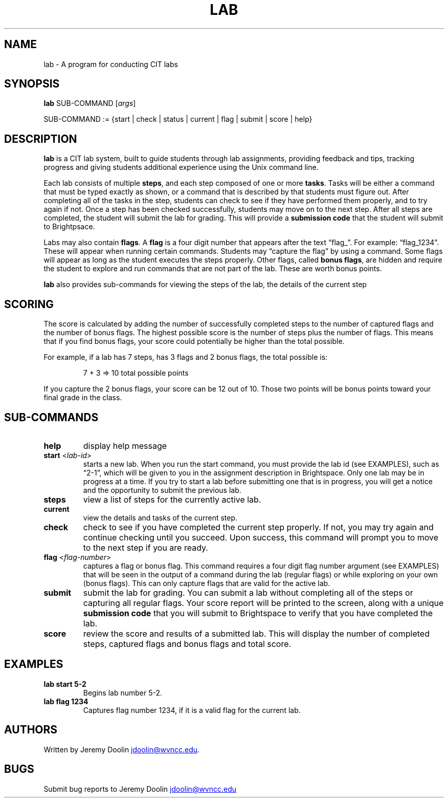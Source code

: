 .\" Automatically generated by Pandoc 3.1.11
.\"
.TH "LAB" "1" "January 14, 2024" "lab 1.0.0" "User Manual"
.SH NAME
lab \- A program for conducting CIT labs
.SH SYNOPSIS
\f[B]lab\f[R] SUB\-COMMAND [\f[I]args\f[R]]
.PP
SUB\-COMMAND := {start | check | status | current | flag | submit |
score | help}
.SH DESCRIPTION
\f[B]lab\f[R] is a CIT lab system, built to guide students through lab
assignments, providing feedback and tips, tracking progress and giving
students additional experience using the Unix command line.
.PP
Each lab consists of multiple \f[B]steps\f[R], and each step composed of
one or more \f[B]tasks\f[R].
Tasks will be either a command that must be typed exactly as shown, or a
command that is described by that students must figure out.
After completing all of the tasks in the step, students can check to see
if they have performed them properly, and to try again if not.
Once a step has been checked successfully, students may move on to the
next step.
After all steps are completed, the student will submit the lab for
grading.
This will provide a \f[B]submission code\f[R] that the student will
submit to Brightpsace.
.PP
Labs may also contain \f[B]flags\f[R].
A \f[B]flag\f[R] is a four digit number that appears after the text
\[lq]flag_\[rq].
For example: \[lq]flag_1234\[rq].
These will appear when running certain commands.
Students may \[lq]capture the flag\[rq] by using a command.
Some flags will appear as long as the student executes the steps
properly.
Other flags, called \f[B]bonus flags\f[R], are hidden and require the
student to explore and run commands that are not part of the lab.
These are worth bonus points.
.PP
\f[B]lab\f[R] also provides sub\-commands for viewing the steps of the
lab, the details of the current step
.SH SCORING
The score is calculated by adding the number of successfully completed
steps to the number of captured flags and the number of bonus flags.
The highest possible score is the number of steps plus the number of
flags.
This means that if you find bonus flags, your score could potentially be
higher than the total possible.
.PP
For example, if a lab has 7 steps, has 3 flags and 2 bonus flags, the
total possible is:
.IP
.EX
7 + 3 => 10 total possible points
.EE
.PP
If you capture the 2 bonus flags, your score can be 12 out of 10.
Those two points will be bonus points toward your final grade in the
class.
.SH SUB\-COMMANDS
.TP
\f[B]help\f[R]
display help message
.TP
\f[B]start\f[R] <\f[I]lab\-id\f[R]>
starts a new lab.
When you run the start command, you must provide the lab id (see
EXAMPLES), such as \[lq]2\-1\[rq], which will be given to you in the
assignment description in Brightspace.
Only one lab may be in progress at a time.
If you try to start a lab before submitting one that is in progress, you
will get a notice and the opportunity to submit the previous lab.
.TP
\f[B]steps\f[R]
view a list of steps for the currently active lab.
.TP
\f[B]current\f[R]
view the details and tasks of the current step.
.TP
\f[B]check\f[R]
check to see if you have completed the current step properly.
If not, you may try again and continue checking until you succeed.
Upon success, this command will prompt you to move to the next step if
you are ready.
.TP
\f[B]flag\f[R] <\f[I]flag\-number\f[R]>
captures a flag or bonus flag.
This command requires a four digit flag number argument (see EXAMPLES)
that will be seen in the output of a command during the lab (regular
flags) or while exploring on your own (bonus flags).
This can only capture flags that are valid for the active lab.
.TP
\f[B]submit\f[R]
submit the lab for grading.
You can submit a lab without completing all of the steps or capturing
all regular flags.
Your score report will be printed to the screen, along with a unique
\f[B]submission code\f[R] that you will submit to Brightspace to verify
that you have completed the lab.
.TP
\f[B]score\f[R]
review the score and results of a submitted lab.
This will display the number of completed steps, captured flags and
bonus flags and total score.
.SH EXAMPLES
.TP
\f[B]lab start 5\-2\f[R]
Begins lab number 5\-2.
.TP
\f[B]lab flag 1234\f[R]
Captures flag number 1234, if it is a valid flag for the current lab.
.SH AUTHORS
Written by Jeremy Doolin \c
.MT jdoolin@wvncc.edu
.ME \c
\&.
.SH BUGS
Submit bug reports to Jeremy Doolin \c
.MT jdoolin@wvncc.edu
.ME \c
